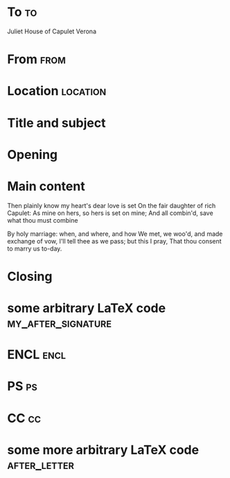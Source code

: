 #+STARTUP: overview
#+STARTUP: indent

* Preamble							   :noexport:
** General settings
*** class setup

Use custom letter class setup in $HOME/.emacs.d/configuration.org
See [[http://orgmode.org/worg/exporters/koma-letter-export.html#orgtarget1][org-mode customized classes]] and [[http://orgmode.org/worg/doc.html#org-latex-classes][org-latex-classes]] for more details
#+LATEX_CLASS: my-letter

*** koma-script customizations
#+LATEX_HEADER: \KOMAoptions{paper=A4}
#+LATEX_HEADER: \KOMAoptions{fontsize=12pt}
#+LATEX_HEADER: \KOMAoptions{DIV=calc}
#+LATEX_HEADER: \KOMAoptions{parskip=half+}
#+LATEX_HEADER: \KOMAoptions{fontsize=12pt}

*** Package configuration based on default packages from org koma export

**** Base
#+LATEX_HEADER: \usepackage[]{babel}
#+LATEX_HEADER: \usepackage[utf8]{inputenc}
#+LATEX_HEADER: \usepackage[T1]{fontenc}

**** Font
#+LATEX_HEADER: \usepackage{palatino}

**** Other
#+LATEX_HEADER: \usepackage{graphicx}
#+LATEX_HEADER: \usepackage{grffile}
#+LATEX_HEADER: \usepackage{longtable}
#+LATEX_HEADER: \usepackage{wrapfig}
#+LATEX_HEADER: \usepackage{rotating}
#+LATEX_HEADER: \usepackage[normalem]{ulem}
#+LATEX_HEADER: \usepackage{amsmath}
#+LATEX_HEADER: \usepackage{textcomp}
#+LATEX_HEADER: \usepackage{amssymb}
#+LATEX_HEADER: \usepackage{capt-of}
#+LATEX_HEADER: \usepackage[hyperref,x11names]{xcolor}

**** Hyperref
#+LATEX_HEADER: \usepackage[colorlinks = true, breaklinks = false, hyperfigures = false, filebordercolor = white, filecolor = cyan, linkbordercolor = white, linkcolor = FireBrick4, urlbordercolor = white, urlcolor = SteelBlue4, citecolor = green,  menubordercolor = white, menucolor = red, linktocpage = false, frenchlinks = false, pdfdisplaydoctitle = true, unicode]{hyperref}

** Personal information, language and date

Setup correct language for latex babel support. If you need support for multiple languages, then add your language to the babel package definition in section =base=.
See variable =org-latex-babel-language-alist=.
Notable values: de-de == ngerman, en-us == american
#+LANGUAGE: en-us

Authors name
#+AUTHOR: Kodkollektivet

Load letter options and measures from LCO file (like DIN, DINmtext, ...)
Load personal information from LCO files from =$TEXMFHOME/tex/latex/lco/= or
custom relative directories like =lco/=
Changes can either be made in LCO files or overridden in the document itself.
#+LCO: DIN lco/kodkollektivet

Change place if varying from personal LCO
# #+PLACE: Växjö, Sweden

Setup the date
#+LATEX_HEADER:\setkomavar{date}{\today}

** Styles and formatting
*** Styling

Use sans serif font family
#+LATEX_HEADER: \renewcommand*{\familydefault}{\sfdefault}

*** Toggling and placing of items

First header with address and personal information
#+LATEX_HEADER: \KOMAoptions{firsthead=on}
#+LATEX_HEADER: \KOMAoptions{fromalign=right}

Include phone number in first header
#+OPTIONS: phone:true

Include email in first header
#+OPTIONS: email:true

Change the order of the backletter, use smart quotes
#+OPTIONS: after-closing-order:(my_after_signature ps cc encl)

Include backaddress
#+OPTIONS: ':t backaddress:t

Set foldmarks
#+OPTIONS: foldmarks:true

Special fields before subject
# #+LATEX_HEADER: \setkomavar{yourmail}{01.01.2010}
# #+LATEX_HEADER: \setkomavar{yourmail}{01.01.2010}
# #+LATEX_HEADER: \setkomavar{yourref}{abcdefg}
# #+LATEX_HEADER: \setkomavar[Some Name]{yourref}{hijklm}
# #+LATEX_HEADER: \setkomavar{myref}{ABCDEFG}
# #+LATEX_HEADER: \setkomavar{customer}{12345678}
# #+LATEX_HEADER: \setkomavar{specialmail}{Very special and fast}
# #+LATEX_HEADER: \setkomavar{invoice}{2017-001}

Own custom field definition
# #+LATEX_HEADER: \newkomavar*[MyCustomField]{mycustomvar}
# #+LATEX_HEADER: \setkomavar{mycustomvar}{03EGSBY123}

* To                                                                     :to:
# NOTE: Explicit newlines are not necessary in TO and FROM
Juliet
House of Capulet
Verona

* From 								       :from:
# Change sender's address if it should be different from personal LCO

# House of Montague
# Verona

* Location							   :location:
# The space opposite to the To address will be filled with the
# lines written here

# Växjö

* Title and subject

# #+TITLE:  org-mode letter with komascript
#+SUBJECT: Template for nice letters written in org-mode

* Opening

#+OPENING: Dear Sir or Madam,

* Main content

Then plainly know my heart's dear love is set
On the fair daughter of rich Capulet:
As mine on hers, so hers is set on mine;
And all combin'd, save what thou must combine

By holy marriage: when, and where, and how
We met, we woo'd, and made exchange of vow,
I'll tell thee as we pass; but this I pray,
That thou consent to marry us to-day.

* Closing

#+CLOSING: Kind regards

* some arbitrary LaTeX code                              :my_after_signature:
#+BEGIN_EXPORT latex
% this special heading was added dynamically.
#+END_EXPORT

* ENCL                                                                 :encl:

# See also [[https://en.wikisource.org/wiki/The_Tragedy_of_Romeo_and_Juliet][The Tragedy of Romeo and Juliet]]

* PS                                                                     :ps:
# PS: "PS" is not typeset automatically by KOMA-Script

# @@latex:\noindent@@ PPS: This is a feature!

* CC									 :cc:
# Paris and Lawrence.

* some more arbitrary LaTeX code 			       :after_letter:
#+BEGIN_EXPORT latex
% here we can place random LaTeX code, e.g. including PDFs via the pdfpages package.
#+END_EXPORT
